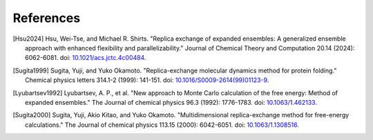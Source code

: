.. -*- coding: utf-8 -*-

References
==========

.. [Hsu2024] Hsu, Wei-Tse, and Michael R. Shirts. "Replica exchange of expanded ensembles: A generalized ensemble approach with enhanced flexibility and parallelizability." Journal of Chemical Theory and Computation 20.14 (2024): 6062-6081. doi: `10.1021/acs.jctc.4c00484 <https://pubs.acs.org/doi/epdf/10.1021/acs.jctc.4c00484>`_.

.. [Sugita1999] Sugita, Yuji, and Yuko Okamoto. "Replica-exchange molecular dynamics method for protein folding." Chemical physics letters 314.1-2 (1999): 141-151. doi: `10.1016/S0009-2614(99)01123-9 <https://doi.org/10.1016/S0009-2614(99)01123-9>`_.

.. [Lyubartsev1992] Lyubartsev, A. P., et al. "New approach to Monte Carlo calculation of the free energy: Method of expanded ensembles." The Journal of chemical physics 96.3 (1992): 1776-1783. doi: `10.1063/1.462133 <https://doi.org/10.1063/1.462133>`_.

.. [Sugita2000] Sugita, Yuji, Akio Kitao, and Yuko Okamoto. "Multidimensional replica-exchange method for free-energy calculations." The Journal of chemical physics 113.15 (2000): 6042-6051. doi: `10.1063/1.1308516 <https://doi.org/10.1063/1.1308516>`_.


